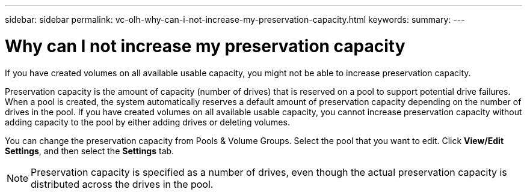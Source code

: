 ---
sidebar: sidebar
permalink: vc-olh-why-can-i-not-increase-my-preservation-capacity.html
keywords:
summary:
---

= Why can I not increase my preservation capacity
:hardbreaks:
:nofooter:
:icons: font
:linkattrs:
:imagesdir: ./media/

//
// This file was created with NDAC Version 2.0 (August 17, 2020)
//
// 2022-03-25 16:38:48.442489
//

[.lead]
If you have created volumes on all available usable capacity, you might not be able to increase preservation capacity.

Preservation capacity is the amount of capacity (number of drives) that is reserved on a pool to support potential drive failures. When a pool is created, the system automatically reserves a default amount of preservation capacity depending on the number of drives in the pool. If you have created volumes on all available usable capacity, you cannot increase preservation capacity without adding capacity to the pool by either adding drives or deleting volumes.

You can change the preservation capacity from Pools & Volume Groups. Select the pool that you want to edit. Click *View/Edit Settings*, and then select the *Settings* tab.

[NOTE]
Preservation capacity is specified as a number of drives, even though the actual preservation capacity is distributed across the drives in the pool.
